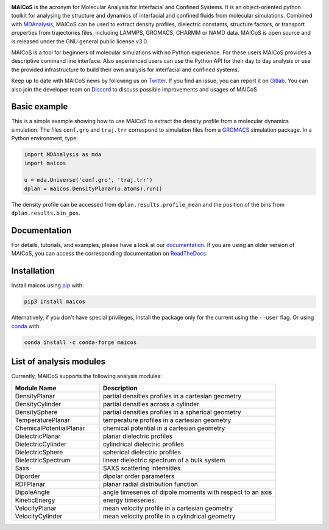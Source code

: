 .. image:: https://gitlab.com/maicos-devel/maicos/-/raw/main/docs/static/logo_MAICOS_small.png
   :align: left
   :alt: MAICoS

.. inclusion-readme-intro-start

**MAICoS** is the acronym for Molecular Analysis for Interfacial
and Confined Systems. It is an object-oriented python toolkit for
analysing the structure and dynamics of interfacial and confined
fluids from molecular simulations. Combined with `MDAnalysis`_,
MAICoS can be used to extract density profiles, dielectric constants,
structure factors, or transport properties from trajectories files,
including LAMMPS, GROMACS, CHARMM or NAMD data. MAICoS is open source
and is released under the GNU general public license v3.0.

MAICoS is a tool for beginners of molecular simulations with no Python
experience. For these users MAICoS provides a descriptive command line interface.
Also experienced users can use the Python API for their day to day analysis or
use the provided infrastructure to build their own analysis for interfacial
and confined systems.

Keep up to date with MAICoS news by following us on `Twitter`_.
If you find an issue, you can report it on `Gitlab`_.
You can also join the developer team on Discord_
to discuss possible improvements and usages of MAICoS

.. _`MDAnalysis`: https://www.mdanalysis.org
.. _`Twitter`: https://twitter.com/maicos_analysis
.. _`Gitlab`: https://gitlab.com/maicos-devel/maicos
.. _`Discord`: https://discord.com/channels/869537986977603604

.. inclusion-readme-intro-end

Basic example
=============

This is a simple example showing how to use MAICoS to extract the density
profile from a molecular dynamics simulation. The files ``conf.gro``
and ``traj.trr`` correspond to simulation files from a `GROMACS`_ simulation
package. In a Python environment, type:

.. code-block:: python3

	import MDAnalysis as mda
	import maicos

	u = mda.Universe('conf.gro', 'traj.trr')
	dplan = maicos.DensityPlanar(u.atoms).run()

The density profile can be accessed from ``dplan.results.profile_mean`` and 
the position of the bins from ``dplan.results.bin_pos``.

.. _`GROMACS` : https://www.gromacs.org/

Documentation
=============

For details, tutorials, and examples, please have a look at
our `documentation`_. If you are using an older version of MAICoS,
you can access the corresponding documentation on `ReadTheDocs`_.

.. _`documentation`: https://maicos-devel.gitlab.io/maicos/index.html
.. _`ReadTheDocs` : https://readthedocs.org/projects/maicos/

.. inclusion-readme-installation-start

Installation
============

Install maicos using `pip`_ with:

.. code-block:: bash

    pip3 install maicos

Alternatively, if you don't have special privileges, install
the package only for the current using the ``--user`` flag. 
Or using `conda`_ with:

.. code-block:: bash

    conda install -c conda-forge maicos 

.. _`pip`: https://pypi.org/project/maicos/
.. _`conda`: https://anaconda.org/conda-forge/maicos

.. inclusion-readme-installation-end

List of analysis modules
========================

.. inclusion-marker-modules-start

Currently, MAICoS supports the following analysis modules:

.. list-table::
   :widths: 25 50
   :header-rows: 1

   * - Module Name
     - Description

   * - DensityPlanar
     - partial densities profiles in a cartesian geometry
   * - DensityCylinder
     - partial densities across a cylinder
   * - DensitySphere
     - partial densities profiles in a spherical geometry
   * - TemperaturePlanar
     - temperature profiles in a cartesian geometry
   * - ChemicalPotentialPlanar
     - chemical potential in a cartesian geometry
   * - DielectricPlanar
     - planar dielectric profiles
   * - DielectricCylinder
     - cylindrical dielectric profiles
   * - DielectricSphere
     - spherical dielectric profiles
   * - DielectricSpectrum
     - linear dielectric spectrum of a bulk system
   * - Saxs
     - SAXS scattering intensities
   * - Diporder
     - dipolar order parameters
   * - RDFPlanar
     - planar radial distribution function
   * - DipoleAngle
     - angle timeseries of dipole moments with respect to an axis
   * - KineticEnergy
     - energy timeseries.
   * - VelocityPlanar
     - mean velocity profile in a cartesian geometry
   * - VelocityCylinder
     - mean velocity profile in a cylindrical geometry

.. inclusion-marker-modules-end
